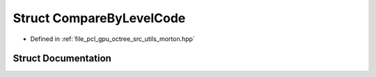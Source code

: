 .. _exhale_struct_structpcl_1_1device_1_1_compare_by_level_code:

Struct CompareByLevelCode
=========================

- Defined in :ref:`file_pcl_gpu_octree_src_utils_morton.hpp`


Struct Documentation
--------------------


.. doxygenstruct:: pcl::device::CompareByLevelCode
   :members:
   :protected-members:
   :undoc-members:
